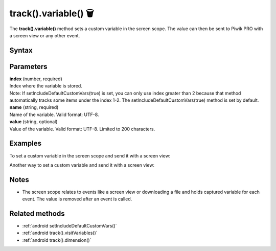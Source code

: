 .. _android track().variable():

=====================
track().variable() 🗑
=====================

.. deprecated::
    16.0.0 This method is no longer recommended. Audience Manager is no longer available in the latest product version.


The **track().variable()** method sets a custom variable in the screen scope. The value can then be sent to Piwik PRO with a screen view or any other event.

Syntax
------

.. tabs::

    .. group-tab:: Java

        .. code-block:: javascript

          TrackHelper.track()
            .variable(index, "name", "value");


    .. group-tab:: Kotlin

        .. code-block:: javascript

          TrackHelper.track()
            .variable(index, "name", "value")

Parameters
----------

| **index** (number, required)
| Index where the variable is stored.

| Note: If setIncludeDefaultCustomVars(true) is set, you can only use index greater than 2 because that method automatically tracks some items under the index 1-2. The setIncludeDefaultCustomVars(true) method is set by default.

| **name** (string, required)
| Name of the variable. Valid format: UTF-8.

| **value** (string, optional)
| Value of the variable. Valid format: UTF-8. Limited to 200 characters.

Examples
--------

To set a custom variable in the screen scope and send it with a screen view:

.. tabs::

    .. group-tab:: Java

        .. code-block:: javascript

          TrackHelper.track()
            .variable(1, "rating", "5");

          TrackHelper.track()
            .screen("example/product-rating")
            .title("Product rating")
            .with(getTracker());


    .. group-tab:: Kotlin

        .. code-block:: javascript

          TrackHelper.track()
            .variable(1, "rating", "5")

          TrackHelper.track()
            .screen("example/product-rating")
            .title("Product rating")
            .with(tracker)

Another way to set a custom variable and send it with a screen view:

.. tabs::

    .. group-tab:: Java

        .. code-block:: javascript

          TrackHelper.track()
            .variable(1, "rating", "5")
            .screen("example/product-rating")
            .title("Product rating")
            .with(getTracker());


    .. group-tab:: Kotlin

        .. code-block:: javascript

          TrackHelper.track()
            .variable(1, "rating", "5")
            .screen("example/product-rating")
            .title("Product rating")
            .with(tracker)


Notes
-----

* The screen scope relates to events like a screen view or downloading a file and holds captured variable for each event. The value is removed after an event is called.

Related methods
---------------

* :ref:`android setIncludeDefaultCustomVars()`
* :ref:`android track().visitVariables()`
* :ref:`android track().dimension()`
